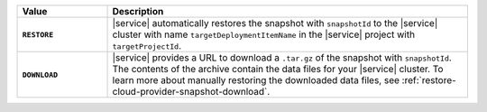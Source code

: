 .. list-table::
   :widths: 20 80
   :header-rows: 1
   :stub-columns: 1 

   * - Value
     - Description

   * - ``RESTORE``
     - |service| automatically restores the snapshot with
       ``snapshotId`` to the |service| cluster with name
       ``targetDeploymentItemName`` in the |service| project with 
       ``targetProjectId``.

   * - ``DOWNLOAD``
     - |service| provides a URL to download a ``.tar.gz`` of the
       snapshot with ``snapshotId``. The contents of the archive
       contain the data files for your |service| cluster. 
       To learn more about manually restoring the downloaded
       data  files, see
       :ref:`restore-cloud-provider-snapshot-download`.